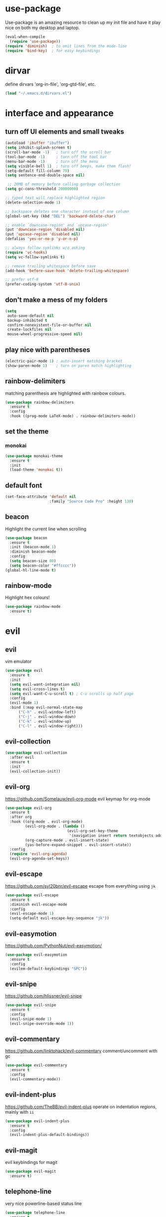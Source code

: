* use-package
  Use-package is an amazing resource to clean up my init file and have it play
  nice on both my desktop and laptop.
#+BEGIN_SRC emacs-lisp
  (eval-when-compile
    (require 'use-package))
  (require 'diminish)  ; to omit lines from the mode-line
  (require 'bind-key)  ; for easy keybindings
#+END_SRC
* dirvar
define dirvars 'org-in-file', 'org-gtd-file', etc.
#+BEGIN_SRC emacs-lisp
(load "~/.emacs.d/dirvars.el")
#+END_SRC
* interface and appearance
** COMMENT fortune cookies
*** in the frame title
    currently commented out, I prefer scratch
#+BEGIN_SRC emacs-lisp
  (setf frame-title-format
        (with-temp-buffer
          (call-process "fortune" nil t)
          (setf (point) (point-min))
          (while (re-search-forward "[ \n\t]+" nil t)
            (replace-match " " nil t))
          (buffer-string)))
#+END_SRC
*** in the scratch buffer
also commented out, I can see them in my terminal if desired
#+BEGIN_SRC emacs-lisp
  (setq initial-scratch-message
        (format
         ";; %s\n\n"
         (replace-regexp-in-string
          "\n" "\n;; " ; comment each line
          (replace-regexp-in-string
           "\n$" ""    ; remove trailing linebreak
           (shell-command-to-string "cowthink $(fortune showerthoughts)")))))
#+END_SRC
** turn off UI elements and small tweaks
#+BEGIN_SRC emacs-lisp
  (autoload 'ibuffer "ibuffer")
  (setq inhibit-splash-screen t)
  (scroll-bar-mode -1)   ; turn off the scroll bar
  (tool-bar-mode -1)     ; turn off the tool bar
  (menu-bar-mode -1)     ; turn off the menu
  (setq visible-bell 1)  ; turn off beeps, make them flash!
  (setq-default fill-column 79)
  (setq sentence-end-double-space nil)

   ;; 20MB of memory before calling garbage collection
  (setq gc-cons-threshold 20000000)

  ;; typed text will replace highlighted region
  (delete-selection-mode 1)

  ;; backspace deletes one character instead of one column
  (global-set-key (kbd "DEL") 'backward-delete-char)

  ;; enable `downcase-region' and `upcase-region'
  (put 'downcase-region 'disabled nil)
  (put 'upcase-region 'disabled nil)
  (defalias 'yes-or-no-p 'y-or-n-p)

  ;; always follow symlinks w/o asking
  (require 'vc-hooks)
  (setq vc-follow-symlinks t)

  ;; remove trailing whitespace before save
  (add-hook 'before-save-hook 'delete-trailing-whitespace)

  ;; prefer utf-8
  (prefer-coding-system 'utf-8-unix)
#+END_SRC
** don't make a mess of my folders
#+BEGIN_SRC emacs-lisp
  (setq
   auto-save-default nil
   backup-inhibited t
   confirm-nonexistent-file-or-buffer nil
   create-lockfiles nil
   mouse-wheel-progressive-speed nil)
#+END_SRC
** COMMENT dired should play nice
I no longer use dired, but switched to ranger
#+BEGIN_SRC emacs-lisp
  (define-key global-map [remap list-buffers] 'ibuffer)

  (require 'dired)
  ;; move cursor to beginning of line when it makes sense
  (setq wdired-use-dired-vertical-movement 'sometimes)
#+END_SRC
** play nice with parentheses
#+BEGIN_SRC emacs-lisp
  (electric-pair-mode 1) ; auto-insert matching bracket
  (show-paren-mode 1)    ; turn on paren match highlighting
#+END_SRC
** rainbow-delimiters
   matching parenthesis are highlighted with rainbow colours.
#+BEGIN_SRC emacs-lisp
  (use-package rainbow-delimiters
    :ensure t
    :config
    :hook ((prog-mode LaTeX-mode) . rainbow-delimiters-mode))
#+END_SRC
** set the theme
*** COMMENT leuven
#+BEGIN_SRC emacs-lisp
  (use-package leuven-theme
    :init
    (load-theme 'leuven t)
    ;; (load-theme 'leuven-dark t)
    :config
    (setq org-fontify-whole-heading-line t))
#+END_SRC
*** COMMENT leuven-dark
#+BEGIN_SRC emacs-lisp
  (use-package leuven-dark
    :init
    (load-theme 'leuven t))
#+END_SRC
*** monokai
#+BEGIN_SRC emacs-lisp
  (use-package monokai-theme
    :ensure t
    :init
    (load-theme 'monokai t))
#+END_SRC
** COMMENT toggle transparency
#+BEGIN_SRC emacs-lisp
  (add-to-list 'default-frame-alist '(alpha . (85 . 50)))
  ;; TODO: this currently only switches, should default to 100 for pdf, png, etc.
  (add-hook 'pdf-view-mode-hook 'toggle-transparency)
  (defun toggle-transparency ()
    (interactive)
    (let ((alpha (frame-parameter nil 'alpha)))
      (set-frame-parameter
       nil 'alpha
       (if (eql (cond ((numberp alpha) alpha)
                      ((numberp (cdr alpha)) (cdr alpha))
                      ;; Also handle undocumented (<active> <inactive>) form.
                      ((numberp (cadr alpha)) (cadr alpha)))
                100)
           '(85 . 50) '(100 . 100)))))
  (global-set-key (kbd "C-c T") 'toggle-transparency)
#+END_SRC
** default font
#+BEGIN_SRC emacs-lisp
  (set-face-attribute 'default nil
                      :family "Source Code Pro" :height 130)
#+END_SRC
** beacon
   Highlight the current line when scrolling
#+BEGIN_SRC emacs-lisp
  (use-package beacon
    :ensure t
    :init (beacon-mode 1)
    :diminish beacon-mode
    :config
    (setq beacon-size 80)
    (setq beacon-color "#ffcccc"))
  (global-hl-line-mode t)
#+END_SRC
** rainbow-mode
   Highlight hex colours!
#+BEGIN_SRC emacs-lisp
  (use-package rainbow-mode
    :ensure t)
#+END_SRC
* evil
** evil
   vim emulator
#+BEGIN_SRC emacs-lisp
  (use-package evil
    :ensure t
    :init
    (setq evil-want-integration nil)
    (setq evil-cross-lines t)
    (setq evil-want-C-u-scroll t) ; C-u scrolls up half page
    :config
    (evil-mode 1)
    :bind (:map evil-normal-state-map
		("C-h" . evil-window-left)
		("C-j" . evil-window-down)
		("C-k" . evil-window-up)
		("C-l" . evil-window-right)))
#+END_SRC
** evil-collection
#+BEGIN_SRC emacs-lisp
  (use-package evil-collection
    :after evil
    :ensure t
    :init
    (evil-collection-init))
#+END_SRC
** evil-org
https://github.com/Somelauw/evil-org-mode
evil keymap for org-mode
#+BEGIN_SRC emacs-lisp
  (use-package evil-org
    :ensure t
    :after org
    :hook ((org-mode . evil-org-mode)
           (evil-org-mode . (lambda ()
                              (evil-org-set-key-theme
                               '(navigation insert return textobjects additional shift todo heading calendar))))
           (org-capture-mode . evil-insert-state)
           (yas-before-expand-snippet . evil-insert-state))
    :config
    (require 'evil-org-agenda)
    (evil-org-agenda-set-keys))
#+END_SRC
** COMMENT undo tree
#+BEGIN_SRC emacs-lisp
  (use-package undo-tree
     :ensure t
     :config (global-undo-tree-mode)
     :diminish undo-tree-mode)
#+END_SRC
** evil-escape
https://github.com/syl20bnr/evil-escape
escape from everything using =jk=
#+BEGIN_SRC emacs-lisp
  (use-package evil-escape
    :ensure t
    :diminish evil-escape-mode
    :config
    (evil-escape-mode 1)
    (setq-default evil-escape-key-sequence "jk"))
#+END_SRC
** evil-easymotion
https://github.com/PythonNut/evil-easymotion/
#+BEGIN_SRC emacs-lisp
  (use-package evil-easymotion
    :ensure t
    :config
    (evilem-default-keybindings "SPC"))
#+END_SRC
** evil-snipe
https://github.com/hlissner/evil-snipe
#+BEGIN_SRC emacs-lisp
  (use-package evil-snipe
    :ensure t
    :config
    (evil-snipe-mode 1)
    (evil-snipe-override-mode 1))
#+END_SRC
** evil-commentary
https://github.com/linktohack/evil-commentary
comment/uncomment with gc
#+BEGIN_SRC emacs-lisp
  (use-package evil-commentary
    :ensure t
    :config
    (evil-commentary-mode))
#+END_SRC
** evil-indent-plus
https://github.com/TheBB/evil-indent-plus
operate on indentation regions, mainly with ~ii~
#+BEGIN_SRC emacs-lisp
  (use-package evil-indent-plus
    :ensure t
    :config
    (evil-indent-plus-default-bindings))
#+END_SRC
** COMMENT evil-nerd-commenter
   easy comments in a lot of code formats. Keys are configured in [[evil-leader]].
#+BEGIN_SRC emacs-lisp
  (use-package evil-nerd-commenter
    :ensure t)
#+END_SRC
** COMMENT evil-leader
#+BEGIN_SRC emacs-lisp
  (use-package evil-leader  ; default is \
    :ensure t
    :config
    (evil-leader/set-leader "SPC>")
    (global-evil-leader-mode)
    (evil-leader/set-key
      "i" 'evilnc-comment-or-uncomment-lines
      "l" 'evilnc-quick-comment-or-uncomment-to-the-line
      "c" 'evilnc-copy-and-comment-lines
      "p" 'evilnc-comment-or-uncomment-paragraphs
      "r" 'comment-or-uncomment-region
      "v" 'evilnc-toggle-invert-comment-line-by-line
      "."  'evilnc-copy-and-comment-operator))
#+END_SRC
** evil-magit
evil keybindings for magit
#+BEGIN_SRC emacs-lisp
  (use-package evil-magit
    :ensure t)
#+END_SRC
** telephone-line
   very nice powerline-based status line
#+BEGIN_SRC emacs-lisp
  (use-package telephone-line
    :ensure t
    :init
    (setq telephone-line-lhs
          '((evil   . (telephone-line-evil-tag-segment))
            (accent . (telephone-line-vc-segment
                       telephone-line-erc-modified-channels-segment
                       telephone-line-process-segment))
            (nil    . (;telephone-line-minor-mode-segment
                       telephone-line-buffer-segment))))
    (setq telephone-line-rhs
          '((nil    . (telephone-line-misc-info-segment))
            (accent . (telephone-line-major-mode-segment))
          (evil   . (telephone-line-airline-position-segment))))
    :config
    (require 'telephone-line-config)
    (telephone-line-evil-config))
#+END_SRC
* org-mode
** my gtd and inbox files finding functions
no longer need this now that I discovered "C-'" shortcut
   org-in-file and org-gtd-file are defined in emacsdirs.el (private file).
#+BEGIN_SRC emacs-lisp
  ;; TODO: figure out how to do this in a less stupid way
  (defun open-gtd-file ()
    "Open the GTD file."
    (interactive)
    (find-file org-gtd-file))
  (defun open-inbox-file ()
    "Open the inbox file."
    (interactive)
    (find-file org-in-file))
  (defun open-clumped-file ()
     "Open the clumped file."
     (interactive)
     (find-file org-clumped-file))
  #+END_SRC
** setup
#+BEGIN_SRC emacs-lisp
  ;; get latest org-mode from other repo than elpa
  (add-to-list 'package-archives '("org" . "https://orgmode.org/elpa/") t)
  (use-package org
    :pin org
    :ensure org-plus-contrib
#+END_SRC
** keybindings
#+BEGIN_SRC emacs-lisp
  :bind
  (("C-c l" . org-store-link)
   ("C-c a" . org-agenda)
   ("C-c c" . org-capture)
   ("C-c g" . open-gtd-file)
   ("C-c i" . open-inbox-file)
   ("C-c t" . open-clumped-file)
   ("C-c !" . org-time-stamp-inactive))
#+END_SRC
** basics
#+BEGIN_SRC emacs-lisp
  :config
  (setq org-return-follows-link t)
  (setf org-special-ctrl-a/e t)
  (setq org-fast-tag-selection-single-key t)
  ;; folded drawers no longer ruin new entries
  (setq org-M-RET-may-split-line '((default . nil)))
#+END_SRC
** theming
#+BEGIN_SRC emacs-lisp
  (setq org-startup-indented t)
  ;(setq org-hide-leading-stars t)
  (setf org-tags-column -65)
  (setq org-fontify-emphasized-text t)
  (setq org-fontify-done-headline t)
  (setq org-pretty-entities t)
  (setq org-ellipsis "▼") ;▼ … ◦
#+END_SRC
** file associations
#+BEGIN_SRC emacs-lisp
  (setq org-file-apps
        '((auto-mode . emacs)
          ("\\.x?html?\\'" . "xdg-open %s")
          ("\\.pdf\\'" . (lambda (file link)
                           (org-pdfview-open link)))
          ("\\.mp4\\'" . "xdg-open %s")
          ("\\.webm\\'" . "xdg-open %s")
          ("\\.mkv\\'" . "xdg-open %s")
          ("\\.pdf.xoj\\'" . "xournal %s")))
#+END_SRC
** org-agenda
#+BEGIN_SRC emacs-lisp
  ;; (setq org-agenda-files (list "<file1.org> etc."))
  (setq calendar-week-start-day 1) ; 0:Sunday, 1:Monday
  (setq org-deadline-warning-days 14)
  ;; exclude scheduled items from all todo's in list
  (setq org-agenda-todo-ignore-scheduled t)
  ;; (setq org-agenda-todo-ignore-deadlines t)
  (setq org-agenda-todo-ignore-timestamp t)
  (setq org-agenda-todo-ignore-with-date t)
  (setq org-agenda-prefix-format "  %-17:c%?-12t% s")
  (setq org-agenda-include-all-todo nil)
  (setq org-log-done 'time)
#+END_SRC
** agenda files
all the org-files in my org-directory
#+BEGIN_SRC emacs-lisp
  (setq org-directory "~/Dropbox/Apps/orgzly/")
  (setq org-agenda-files (directory-files-recursively org-directory "\\.org$"))
#+END_SRC
** refile targets
swyper makes refiling amazing!
#+BEGIN_SRC emacs-lisp
  ;; TODO: refile without the annoying ^ regex
  (setq org-refile-targets (quote ((nil :maxlevel . 9)  ;; current file
                                   (org-gtd-file :maxlevel . 3)
                                   (org-tickler-file :maxlevel . 2)
                                   (org-lists-file :maxlevel . 2)
                                   (org-someday-file :maxlevel . 2)
                                   (org-clumped-file :maxlevel . 4))))
  (setq org-outline-path-complete-in-steps nil)   ;; Refile in a single go
  (setq org-refile-use-outline-path t)            ;; Show full paths for refiling
#+END_SRC
** agenda filters
Filter tasks by context (sorted by todo state)
#+BEGIN_SRC emacs-lisp
  (setq org-agenda-sorting-strategy '(todo-state-up))
  (setq org-agenda-custom-commands
        '(("i" "Inbox" tags-todo "in")
          ;; ("w" "FancyWork" ((agenda "" (org-agenda-span 1))
          ;; 		  ((tags-todo "Work")
          ;;                    (todo "NEXT")
          ;;                    (org-agenda-sorting-strategy '((tags)))))
          ("g" . "GTD contexts")
          ("gh" "Home" tags-todo "@home")
          ("gu" "University" tags-todo "@uni")
          ("ge" "Errands" tags-todo "@errands")
          ("gl" "Laboratory" tags-todo "@lab")
          ("gp" "Phone" tags-todo "@phone")
          ("gm" "e-mail" tags-todo "@email")
          ("gs" "Slack" tags-todo "@slack")
          ("gc" "Computer" tags-todo "@computer")
          ("gb" "Bank" tags-todo "@bank")
          ("ga" "Agenda" tags-todo "@agenda")
          ("gw" "Write" tags-todo "@write")
          ("gr" "Research" tags-todo "@research")
          ("E" . "Energy")
          ("E1" "Morning" tags-todo "morning")
          ("E2" "Afternoon" tags-todo "afternoon")
          ("E3" "Evening" tags-todo "evening")
          ("p" . "People")
          ("pM" "Martin" tags-todo "Martin")
          ("pA" "Anne" tags-todo "Anne")
          ("pI" "Inigo" tags-todo "Inigo")
          ("pR" "Robin" tags-todo "Robin")
          ("pV" "RobinV" tags-todo "RobinV")
          ("pC" "Margot" tags-todo "Margot")
          ("pS" "Appy" tags-todo "Appy")
          ("pZ" "Richard" tags-todo "Richard")
          ("pL" "Lucas" tags-todo "Lucas")
          ("pN" "Nele" tags-todo "Nele")
          ("pH" "Holger" tags-todo "Holger")
          ("W" "Work" tags-todo "Work")
          ("P" "Personal" tags-todo "Personal")))
#+END_SRC
** capture templates
    customize capture templates, variables are defined in a private file.
 #+BEGIN_SRC emacs-lisp
   (setq org-capture-templates
         '(("a" "Appointment" entry (file org-in-file)
            "* %?\n  %^T\n")
           ("t" "Todo" entry (file org-in-file)
            "* %?\n:PROPERTIES:\n:CREATED: %u\n:END:\n %i\n %a\n")
           ("T" "Todo-nolink-tag" entry (file org-in-file)
            "* %? %^G\n:PROPERTIES:\n:CREATED: %u\n:END:\n %i\n")
           ("m" "Email" entry (file org-in-file)
            "* %? :@email:\n:PROPERTIES:\n:CREATED: %u\n:END:\n %i\n %a\n")
           ("w" "Website" entry (file org-in-file)
            "* %?\nEntered on %U\n %i\n %a")
           ("j" "Journal" entry (file+olp+datetree org-journal-file)
            "* %?\nEntered on %U\n %i\n %a")))
 #+END_SRC
** TODO states
#+BEGIN_SRC emacs-lisp
  (setq org-todo-keywords
        '((sequence "TICK(t)" "NEXT(n)" "WAIT(w!/!)" "SOME(s!/!)" "PROJ(p)" "|"
                    "DONE(d)" "CANC(c)")))
  ;; prettify the todo keywords
  (setq org-todo-keyword-faces
        '(("TICK" . (:background "light slate blue"))
          ("NEXT" . (:foreground "light goldenrod yellow" :background "red" :weight bold))
          ("WAIT" . (:foreground "dim gray" :background "yellow"))
          ("SOME" . (:foreground "ghost white"  :background "deep sky blue"))
          ("DONE" . (:foreground "green4"       :background "pale green"))
          ("CANC" . (:foreground "dim gray"     :background "gray"))
          ("PROJ" . (:foreground "navajo white" :background "saddle brown"))))
#+END_SRC

** effort estimates
#+BEGIN_SRC emacs-lisp
  (add-to-list 'org-global-properties
               '("Effort_ALL". "0:05 0:15 0:30 1:00 2:00 3:00 4:00"))
#+END_SRC
** context tags
#+BEGIN_SRC emacs-lisp
  (setq org-tag-alist '((:startgroup . nil)
                        ("@home" . ?h)
                        ("@uni" . ?u)
                        ("@errands" . ?e)
                        ("@lab" . ?l)
                        ("@phone" . ?p)
                        ("@email" . ?m)
                        ("@slack". ?s)
                        ("@computer" . ?c)
                        ("@bank" . ?b)
                        (:endgroup . nil)
                        (:startgroup . nil)
                        ("@agenda" . ?a) ("@write" . ?w) ("@research" . ?r)
                        (:endgroup . nil)
                        (:startgroup . nil)
                        ("morning" . ?1) ("afternoon" .?2) ("evening" .?3)
                        (:endgroup . nil)
                        (:startgroup . nil)
                        ("Work" . ?W) ("Personal" . ?P)
                        (:endgroup . nil)
                        ("Martin". ?M) ("Anne" . ?A) ("Inigo". ?I)
                        ("Robin" . ?R) ("RobinV" . ?V) ("Margot" . ?C)
                        ("Appy" . ?S) ("Richard" . ?Z) ("Lucas" . ?L)
                        ("Nele". ?N) ("Holger". ?H)))
#+END_SRC
** org-babel languages
#+BEGIN_SRC emacs-lisp
  (org-babel-do-load-languages
   'org-babel-load-languages
   '((stan . t)
     (R . t)))
#+END_SRC
** org-export odt
#+BEGIN_SRC emacs-lisp
  (require 'ob-org)
#+END_SRC
** ox-extra
org-export ignore headlines with ~:ignore:~ tag
#+BEGIN_SRC emacs-lisp
  (require 'ox-extra)
  (ox-extras-activate '(latex-header-blocks ignore-headlines))
#+END_SRC
** org-latex export settings
   basic latex settings
#+BEGIN_SRC emacs-lisp
  (setq org-highlight-latex-and-related '(latex script entities))
  (setq org-latex-create-formula-image-program 'dvipng)
  (setq org-latex-default-figure-position 'htbp)
  (setq org-latex-pdf-process
        (list "latexmk -pdflatex='pdflatex -shell-escape -interaction nonstopmode -output-directory %o' -f -pdf %f"))
  (setq org-latex-prefer-user-labels t)
  ;; disable the ang preview entity, because it conflicts with \ang from siunitx
  (with-eval-after-load 'org-entities
    (setq org-entities
          (cl-remove-if (lambda (x)
                          (and (listp x) (equal (car x) "ang"))) org-entities)))
#+END_SRC
** latex class =ijkarticle=
#+BEGIN_SRC emacs-lisp
(add-to-list 'org-latex-classes
       '("ijkarticle"
	 "\\documentclass{article}
\\usepackage[citestyle=authoryear,bibstyle=authoryear,hyperref=true,maxcitenames=3,url=true,backend=biber,natbib=true]{biblatex}
\\usepackage[version=4]{mhchem} % for chemical equations with `\ce{}'
\\usepackage{siunitx} % for SI units
%% \\usepackage[Symbol]{upgreek} % to allow for upright delta symbol
\\sisetup{
  separate-uncertainty = true,
  multi-part-units = single,
  list-units = single,
  range-units = single
}%
%% new units
\\DeclareSIUnit\\permil{\\text{\\textperthousand}} % per mille
\\DeclareSIUnit\\pmVPDB{\\permil~\\text{VPDB}}     % Vienna Pee Dee Belumnite
\\DeclareSIUnit\\annus{\\text{a}}                 % /annum, latin for one year
\\DeclareSIUnit\\Ma{\\mega\\annus}                 % million years ago
\\DeclareSIUnit\\ka{\\kilo\\annus}                 % thousand years ago
\\DeclareSIUnit\\year{\\text{yr}}                 % unit for duration
\\DeclareSIUnit\\Myr{\\mega\\year}                 % million year
\\DeclareSIUnit\\kyr{\\kilo\\year}                 % thousand year
\\DeclareSIUnit\\ppmv{\\text{ppmv}}               % parts per million volume
\\DeclareSIUnit\\mbsf{\\metre\\text{bsf}}          % metre below sea floor

%% aliases for clearer document
\\newcommand{\\appr}{\\raise.17ex\\hbox{$\\scriptstyle\\sim$}} % approximately symbol
"
		 ("\\section{%s}" . "\\section*{%s}")
		 ("\\subsection{%s}" . "\\subsection*{%s}")
		 ("\\subsubsection{%s}" . "\\subsubsection*{%s}")
		 ("\\paragraph{%s}" . "\\paragraph*{%s}")
		 ("\\subparagraph{%s}" . "\\subparagraph*{%s}")))
#+END_SRC
** mathjax
an attempt at getting siunitx and mhchem working in html
#+BEGIN_SRC emacs-lisp
  (setq org-html-mathjax-options
        '((path "http://cdn.mathjax.org/mathjax/latest/MathJax.js?config=TeX-AMS-MML_HTMLorMML")
          (scale "100")
          (align "center")
          (indent "2em")
          (mathml t)))
  (setq org-html-mathjax-template
  "
   <script type=\"text/x-mathjax-config\">
      MathJax.Ajax.config.path[\"mhchem\"] =
        \"https://cdnjs.cloudflare.com/ajax/libs/mathjax-mhchem/3.2.0\";
      MathJax.Ajax.config.path[\"siunitx\"] =
        \"https://cdn.rawgit.com/burnpanck/MathJax-siunitx/f0f03a29\";
      MathJax.Hub.Config({
        extensions: [\"[mhchem]/mhchem.js\", \"[siunitx]/siunitx.js\"],
        jax: [\"input/TeX\", \"output/HTML-CSS\"],
        TeX: {
          extensions: [\"[mhchem]/mhchem.js\",\"[siunitx]/siunitx.js\"]
        },
        tex2jax: {
          inlineMath: [ ['$','$'], [\"\\(\",\"\\)\"] ],
          displayMath: [ ['$$','$$'], [\"\\[\",\"\\]\"] ],
          processEscapes: true
        },
        \"HTML-CSS\": { availableFonts: [\"TeX\"] }
      });
    </script>
    <script type=\"text/javascript\" async
            src=\"https://cdnjs.cloudflare.com/ajax/libs/mathjax/2.7.2/MathJax.js?config=TeX-MML-AM_CHTML\">
  </script>
  ")
#+END_SRC
** close use-package org
#+BEGIN_SRC emacs-lisp
  )
#+END_SRC
** COMMENT org-fancy-capture attempt
#+BEGIN_SRC emacs-lisp
  ;;;; Thank you random guy from StackOverflow
  ;;;; http://stackoverflow.com/questions/23517372/hook-or-advice-when-aborting-org-capture-before-template-selection
  (require 'org-capture)
  (require 'org-protocol)
  (defadvice org-capture
      (after make-full-window-frame activate)
    "Advise capture to be the only window when used as a popup"
    (if (equal "emacs-popup" (frame-parameter nil 'name))
        (delete-other-windows)))
  (defadvice org-capture-finalize
      (after delete-capture-frame activate)
    "Advise capture-finalize to close the frame"
    (if (equal "emacs-popup" (frame-parameter nil 'name))
        (delete-frame)))
#+END_SRC
** org-bullets
   prettify org mode
#+BEGIN_SRC emacs-lisp
  (use-package org-bullets
    :ensure t
    :after org
    :hook
    (org-mode . (lambda () (org-bullets-mode 1)))
    :config
    (setq org-bullets-bullet-list
          '("◉" "●" "○" "♦" "◆" "►" "▸")))
#+END_SRC
** org-gcal
   synchronize google calendar with org
#+BEGIN_SRC emacs-lisp
  (use-package org-gcal
    :after org
    :ensure t
    ;;:bind
    ;;(:map org-agenda-mode ("U" . org-gcal-fetch))  ;; same key as mu4e!
    :config
    (setq org-gcal-client-id "<your-client-id>"
          org-gcal-client-secret "<your-client-secret>"
          org-gcal-file-alist '(("<link>@group.calendar.google.com>" . "<link-to-org-file>"))))
#+END_SRC
** org-pdfview
#+BEGIN_SRC emacs-lisp
  (use-package org-pdfview
    :after org
    :ensure t)
#+END_SRC
** org-beamer
#+BEGIN_SRC emacs-lisp
  (use-package ox-latex
    :after org
    :config
    (add-to-list 'org-latex-classes
                 '("beamer"
                   "\\documentclass\[presentation\]\{beamer\}"
                   ("\\section\{%s\}" . "\\section*\{%s\}")
                   ("\\subsection\{%s\}" . "\\subsection*\{%s\}")
                   ("\\subsubsection\{%s\}" . "\\subsubsection*\{%s\}"))))
#+END_SRC
** org-ref
#+BEGIN_SRC emacs-lisp
  (use-package org-ref
    :ensure t
    :after org
    :init
    (setq org-ref-completion-library 'org-ref-ivy-cite))
#+END_SRC
** org-clock-query-out
I keep forgetting to clock out, this should help me prevent that.
#+BEGIN_SRC emacs-lisp
  (defun org-clock-query-out ()
    "Check if any clocks are running, jump to the clock and ask to clock it out"
    (if (org-clocking-p)
        (progn
          (org-clock-jump-to-current-clock)
          (if (yes-or-no-p "This clock is still running, want to clock out?")
              (org-clock-out)
            (if (yes-or-no-p "Would you like to edit the clock?")
                nil
              (progn (switch-to-prev-buffer) t))
            t))
      t))
  ;; run this everytime I kill emacs
  (add-hook 'kill-emacs-query-functions 'org-clock-query-out)
#+END_SRC
* general packages and functions
** easy symbol insertion
   By default C-x 8 o = ° and C-x 8 m = µ. So:
#+BEGIN_SRC emacs-lisp
  (global-set-key (kbd "C-x 8 a") (lambda () (interactive) (insert "α")))
  (global-set-key (kbd "C-x 8 b") (lambda () (interactive) (insert "β")))
  (global-set-key (kbd "C-x 8 d") (lambda () (interactive) (insert "δ")))
  (global-set-key (kbd "C-x 8 D") (lambda () (interactive) (insert "Δ")))
#+END_SRC
** revert buffer
#+BEGIN_SRC emacs-lisp
  (global-set-key (kbd "<f5>") 'revert-buffer)
#+END_SRC
** eshell
*** open an eshell here
#+BEGIN_SRC emacs-lisp
  (defun eshell-here ()
    "Opens up a new shell in the directory associated with the
  current buffer's file. The eshell is renamed to match that
  directory to make multiple eshell windows easier."
    (interactive)
    (let* ((parent (if (buffer-file-name)
                       (file-name-directory (buffer-file-name))
                     default-directory))
           (height (/ (window-total-height) 3))
           (name   (car (last (split-string parent "/" t)))))
      (split-window-vertically (- height))
      (other-window 1)
      (eshell "new")
      (rename-buffer (concat "*eshell: " name "*"))

      (insert (concat "ls"))
      (eshell-send-input)))
  (global-set-key (kbd "C-!") 'eshell-here)
#+END_SRC
*** close current eshell
#+BEGIN_SRC emacs-lisp
  (defun eshell/x ()
    (insert "exit")
    (eshell-send-input)
    (delete-window))
#+END_SRC
*** C-l clears the eshell buffer
 #+BEGIN_SRC emacs-lisp
 (defun eshell-clear-buffer ()
   "Clear terminal"
   (interactive)
   (let ((inhibit-read-only t))
     (erase-buffer)
     (eshell-send-input)))
 (add-hook 'eshell-mode-hook
	   '(lambda()
	      (local-set-key (kbd "C-l") 'eshell-clear-buffer)))
 #+END_SRC
** ranger
#+BEGIN_SRC emacs-lisp
  (use-package ranger
    :ensure t
    :bind
    ("C-c r" . ranger)
    :config
    (setq ranger-show-hidden nil)
    (setq ranger-show-literal nil)
    (setq ranger-show-preview t)
    (setq ranger-width-preview 0.55)
    (ranger-override-dired-mode t))
#+END_SRC
** pdf-tools
install from AUR ~emacs-pdf-tools-git~
#+BEGIN_SRC emacs-lisp
  (use-package pdf-tools
    :pin manual
    :magic ("%PDF" . pdf-view-mode)
    :config
    (pdf-tools-install)
    (setq-default pdf-view-display-size 'fit-width)
    :bind
    ;; swiper doesn't play nice with pdf-tools, so I disable it.
    (:map pdf-view-mode-map ("C-s" . isearch-forward)))
#+END_SRC
** COMMENT edit with emacs (chromium)
   Edit gmail messages and other input fields in chrome with emacs, markdown.
#+BEGIN_SRC emacs-lisp
  (use-package edit-server
    :ensure t
    :config
    (edit-server-start))
  (use-package ham-mode
    :ensure t)
  (use-package gmail-message-mode
    :ensure t)
#+END_SRC
** swiper
very nice search replacement
#+BEGIN_SRC emacs-lisp
  (use-package swiper
    :init (ivy-mode 1)
    :ensure t
    :config
    (setq ivy-use-virtual-buffers t)
    (define-key read-expression-map (kbd "C-r") 'counsel-expression-history)
    (setq ivy-count-format "(%d/%d) ")
    :bind
    ("\C-s" . swiper)
    ("C-c C-r" . ivy-resume)
    ("C-c v" . ivy-push-view)
    ("C-c V" . ivy-pop-view))
#+END_SRC
** COMMENT avy
jump to next chararcter. Slightly redundant b/c of evil's =f= and =t=.
#+BEGIN_SRC emacs-lisp
  (use-package avy
    :ensure t
    :bind
    ("C-:" . avy-goto-char)
    ("C-'" . avy-goto-char-2)
    ("M-w" . avy-goto-word-1))
#+END_SRC
** counsel
#+BEGIN_SRC emacs-lisp
  (use-package counsel
    :init (counsel-mode 1)
    :ensure t
    :bind
    ("M-x" . counsel-M-x)
    ("C-c s" . counsel-rg))
#+END_SRC
** ace-window
Move to other buffers
https://github.com/abo-abo/ace-window
#+BEGIN_SRC emacs-lisp
  (use-package ace-window
    :ensure t
    :bind (([remap other-window] . ace-window)
           ("M-o" . ace-window))
    :config
    (setq aw-keys '(?a ?s ?d ?f ?g ?h ?j ?k ?l))
    ;; (setq aw-scope frame) ; disable jumping between frames
    (setq aw-background nil) ; disable graying out of frames
    :custom-face
    (aw-leading-char-face ((t (:inherit ace-jump-face-foreground :height 2.0)))))
#+END_SRC
** magit
   git management
#+BEGIN_SRC emacs-lisp
  (use-package magit
    :ensure t
    :bind
    ("M-g" . magit-status))
#+END_SRC
** projectile
#+BEGIN_SRC emacs-lisp
  (use-package projectile
    :ensure t
    :config
    (projectile-mode))
#+END_SRC
*** COMMENT counsel-projectile
#+BEGIN_SRC emacs-lisp
  (use-package counsel-projectile
    :ensure t
    :config
    (counsel-projectile-mode))
#+END_SRC

** COMMENT hydra
file bookmarks
#+BEGIN_SRC emacs-lisp
  (use-package hydra
    :config
    (global-set-key
     (kbd "C-c j")
     (defhydra hydra-jump (:color blue)
       "jump"
       ("d" (counsel-find-file "~/Documents") "Documents")
       ("D" (counsel-find-file "~/Downloads") "Downloads")
       ("p" (counsel-find-file "~/SurfDrive/PhD/projects") "projects")
       ;; this doesn't work
       ;("pt" (counsel-find-file "~/SurfDrive/PhD/presentations") "presentations")
       ))
       ;; what could be a good way to do this?
    (global-set-key
     (kbd "C-c p")
     (defhydra hydra-projects (:color blue)
       "projects"
       ("s" (counsel-find-file "~/SurfDrive/PhD/projects/standardstats") "standardstats"))))
#+END_SRC
** auto-complete
   auto complete everything
#+BEGIN_SRC emacs-lisp
  (use-package auto-complete
    :ensure t
    :init
    (ac-config-default)
    (global-auto-complete-mode t)
    :config
    (setq auto-show-delay nil)
    (setq-default ac-sources (push 'ac-source-yasnippet ac-sources)))
#+END_SRC
** COMMENT golden-ratio
#+BEGIN_SRC emacs-lisp
  (use-package golden-ratio
     :ensure t
     :config
     (golden-ratio-mode 1)
     (setq golden-ratio-auto-scale t))
#+END_SRC
** file extension modes
#+BEGIN_SRC emacs-lisp
  (use-package conf-mode
    :mode ("i3config" "i3status" ".*rc\\'" "\\.inp\\'"))
#+END_SRC
** flycheck
#+BEGIN_SRC emacs-lisp
  (use-package flycheck
    :ensure t
    :init
    (global-flycheck-mode t))
#+END_SRC
** web dictionary
#+BEGIN_SRC emacs-lisp
  (use-package define-word
    :ensure t
    :bind ("C-c d" . define-word))
#+END_SRC
** yasnippet
   usefull snippets for me: org-mode (fig_, )
#+BEGIN_SRC emacs-lisp
  (use-package yasnippet
    :ensure t
    :init
    (yas-global-mode 1)
    :config
    (setq yas-indent-line t))

  ;; (use-package ivy-yasnippet
    ;; :ensure t)
  ;; no updates since 2015
  ;; (use-package r-autoyas
  ;;   :hook (ess-mode . r-autoyas-ess-activate))
#+END_SRC
** firefox as default browser
#+BEGIN_SRC emacs-lisp
  (setq browse-url-browser-function 'browse-url-generic
	browse-url-generic-program "firefox")
#+END_SRC
** emacs-pkgbuild-mode
Install it with Pacman
#+BEGIN_SRC bash :results none :exports code
sudo pacman -S emacs-pkgbuild-mode
#+END_SRC

Then load it into emacs when opening a PKGBUILD file
#+BEGIN_SRC emacs-lisp
  (use-package pkgbuild-mode
     :load-path "/usr/share/emacs/site-lisp/"
     :mode "/PKGBUILD$")
#+END_SRC
** systemd
#+BEGIN_SRC emacs-lisp
  (use-package systemd
    :ensure t)
#+END_SRC
** COMMENT writeroom-mode
#+BEGIN_SRC emacs-lisp
  (use-package writeroom-mode
    :ensure t)
#+END_SRC
** erc
   I use weechat on command line now
#+BEGIN_SRC emacs-lisp
  (use-package erc
    :config
    (setq erc-hide-list '("JOIN" "PART" "QUIT"))
    (setq erc-track-exclude-types '("JOIN" "MODE"
      "NICK" "PART" "QUIT" "305" "306" "324" "329" "332" "333" "353" "477")))
#+END_SRC
* email
** COMMENT notmuch email
#+BEGIN_SRC emacs-lisp
  (use-package notmuch
    :ensure t
    :config
    (setq message-kill-buffer-on-exit t)
    (setq notmuch-fcc-dirs '((".*gmail\.com.*" . "gmail/Sent +sent -inbox")
			     (".*solismail\.uu\.nl.*" . "solismail/Sent +sent -inbox")))
    :bind
    ("C-c m" . notmuch))
#+END_SRC
** smtp
#+BEGIN_SRC emacs-lisp
(use-package smtpmail
  :config
  (setq message-send-mail-function 'smtpmail-send-it
	send-mail-function 'smtpmail-send-it
	user-mail-address "<your-email-address>"
	smtpmail-default-smtp-server "<your-smtp-server>"
	smtpmail-smtp-server "<your-smtp-server>"
	smtpmail-smtp-service 587
	smtp-stream-type 'starttls
	smtpmail-smtp-user "<your-user-id>"
	smtpmail-starttls-credentials
	'(("<your-smtp-server>" 587 "<possiblly-domain>/<your-user-id>" nil))
	starttls-use-gnutls t
	starttls-gnutls-program "gnutls-cli"
	starttls-extra-args nil))
#+END_SRC
** mu4e
   install it with pacman ~mu~
#+BEGIN_SRC emacs-lisp
  (use-package mu4e
    :load-path "/usr/share/emacs/site-lisp/mu4e/"
    :commands mu4e
    :bind (("C-c m" . mu4e)
           :map mu4e-headers-mode-map
           ("C-c c" . org-mu4e-store-and-capture)
           :map mu4e-view-mode-map
           ("C-c c" . org-mu4e-store-and-capture))
    :init
    (setq mu4e-drafts-folder "/Drafts"
          mu4e-sent-folder "/Sent Items"
          mu4e-trash-folder "/Deleted Items")
    ;;(setq mu4e-compose-format-flowed t)  ; plain-text nice to read on phone
    (setq mu4e-maildir-shortcuts
          '(("/inbox" . ?i)
            ("/NEXT" . ?n)
            ("/Waiting" . ?w)
            ("/Deferred" . ?d)
            ("/news" . ?m)
            ("/Important backlog" . ?l)
            ("/Sent Items" . ?s)
            ("/archive" . ?r)))
    (setq mu4e-change-filenames-when-moving t) ; important for isync
    (setq mu4e-headers-date-format "%Y-%m-%d %H:%M")
    (setq mu4e-headers-fields
          '((:date          .  17)
            (:flags         .   5)
            (:from          .  22)
            (:subject       .  nil)))
    (setq mu4e-get-mail-command "mbsync -a")
    (setq mu4e-headers-include-related t)
    (setq mu4e-confirm-quit nil)
    (setq mu4e-view-show-images t)
    (require 'org-mu4e)
    (setq org-mu4e-link-query-in-headers-mode nil))
#+END_SRC
** COMMENT mu4e-conversation
#+BEGIN_SRC emacs-lisp
  (use-package mu4e-conversation
    :ensure t
    :config
    (global-mu4e-conversation-mode))
#+END_SRC
** mu4e notifications
#+BEGIN_SRC emacs-lisp
  (use-package mu4e-alert
    :ensure t
    :after mu4e
    :config
    (mu4e-alert-set-default-style 'libnotify)
    :hook (after-init . mu4e-alert-enable-notifications))
#+END_SRC
** COMMENT gnus
 #+BEGIN_SRC emacs-lisp
   (setq gnus-select-method
	 '(nnimap "gmail"
		  (nnimap-address "imap.gmail.com")
		  (nnimap-server-port "imaps")
		  (nnimap-stream ssl)))

   (setq smtpmail-smtp-server "smtp.gmail.com"
	 smtpmail-smtp-service 587
	 gnus-ignored-newsgroups "^to\\.\\|^[0-9. ]+\\( \\|$\\)\\|^[\"]\"[#'()]")
 #+END_SRC
* Science packages
** ess
emacs speaks statistics, work with R etc.
installed from AUR ~emacs-ess~
#+BEGIN_SRC emacs-lisp
  (use-package ess-site
    :load-path "/usr/share/emacs/site-lisp/ess/"
    :init (require 'ess-site)  ;; I don't know how else to get this working...
    :commands R
    :config
    (defun my-org-confirm-babel-evaluate (lang body)
      (not (string= lang "R")))  ; don't ask for R
    (setq org-confirm-babel-evaluate 'my-org-confirm-babel-evaluate)
    (setq ess-default-style 'RStudio-))
#+END_SRC
** polymode
for working with .Rmd files etc.
#+BEGIN_SRC emacs-lisp
  (use-package polymode
    :ensure t
    :mode
      ;; R modes
      ("\\.Snw" . poly-noweb+r-mode)
      ("\\.Rnw" . poly-noweb+r-mode)
      ("\\.Rmd" . poly-markdown+r-mode))
#+END_SRC
** matlab
if I'm ever required to work in non-open-source
#+BEGIN_SRC emacs-lisp
  (use-package matlab
    :init (autoload 'matlab-mode "matlab" "Matlab Editing Mode" t)
    :mode ("\\.m\\'" . matlab-mode)
    :interpreter "matlab"
    :config
    (setq matlab-indent-function t)
    (setq matlab-indent-function "matlab"))
#+END_SRC
** markdown-mode
markdown mode for writing
#+BEGIN_SRC emacs-lisp
  (use-package markdown-mode
    :ensure t)
#+END_SRC
** pandoc-mode
exporting markdown
#+BEGIN_SRC emacs-lisp
  (use-package pandoc-mode
    :hook (markdown-mode . pandoc-mode))
#+END_SRC

** LaTeX (AUCTeX, RefTeX)
for working with \LaTeX
installed with pacman ~auctex~
#+BEGIN_SRC emacs-lisp
  ;(load "auctex.el" nil t t)
  ;(load "preview-latex.el" nil t t)
  (use-package tex
    :load-path "/usr/share/emacs/site-lisp/auctex/"
    :hook
    (LaTeX-mode . turn-on-reftex)
    (LaTeX-mode . turn-on-auto-fill)
    (LaTeX-mode . prettify-symbols-mode)
    :init
    (setq TeX-auto-save t)
    (setq TeX-parse-self t)
    (setq-default TeX-master nil)
    (setq reftex-plug-into-AUCTeX t))
#+END_SRC
** ispell: spell-checking
#+BEGIN_SRC emacs-lisp
  (use-package ispell
    :config
    (setq ispell-dictionary "british-ize-w_accents"))
#+END_SRC
** hl-todo
#+BEGIN_SRC emacs-lisp
  (use-package hl-todo
    :ensure t
    :bind (:map hl-todo-mode-map
                ("C-c k" . hl-todo-previous)
                ("C-c j" . hl-todo-next))
    :hook
    ((LaTeX-mode ess-mode) . hl-todo-mode))
#+END_SRC
** bibtex/ivy-bibtex
   reference manager I use it in conjunction with zotero, which generates the
   .bib files, and org-ref, to insert citations in org files.
#+BEGIN_SRC emacs-lisp
  (use-package ivy-bibtex
    :ensure t
    :config
    (autoload 'ivy-bibtex "ivy-bibtex" "" t)
    (setq bibtex-completion-pdf-field "file"))
#+END_SRC
** org-ref
#+BEGIN_SRC emacs-lisp
  (use-package org-ref
    :config
    (setq bibtex-completion-bibliography '("~/Documents/References/PhD.bib")
          bibtex-completion-pdf-field "file"
          bibtex-completion-notes-path "~/Dropbox/Apps/orgzly/referencenotes.org")
    (setq org-ref-default-bibliography '("~/Documents/References/PhD.bib")))
#+END_SRC
* secret directories
  These are all the settings that require secret directories, such as my org
  agenda files and google calendar. They overwrite the settings with "<...>"
  syntax above.
#+BEGIN_SRC emacs-lisp
  ;; (use-package emacsdirs)
  (load "~/.emacs.d/secretdirs.el" t)
#+END_SRC
